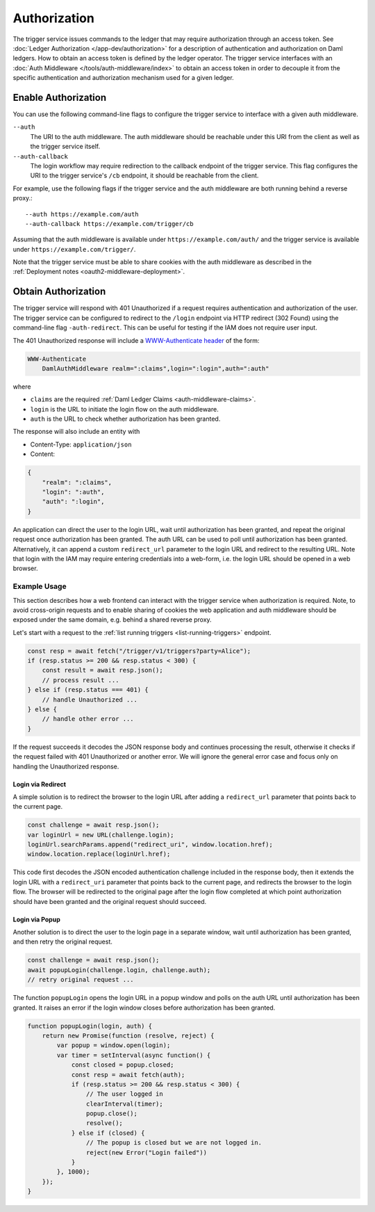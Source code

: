 .. Copyright (c) 2021 Digital Asset (Switzerland) GmbH and/or its affiliates. All rights reserved.
.. SPDX-License-Identifier: Apache-2.0

Authorization
#############

The trigger service issues commands to the ledger that may require authorization through an access token.
See :doc:`Ledger Authorization </app-dev/authorization>` for a description of authentication and authorization on Daml ledgers.
How to obtain an access token is defined by the ledger operator.
The trigger service interfaces with an :doc:`Auth Middleware </tools/auth-middleware/index>`
to obtain an access token in order to decouple it from the specific authentication and authorization mechanism used for a given ledger.

Enable Authorization
~~~~~~~~~~~~~~~~~~~~

You can use the following command-line flags to configure the trigger service to interface with a given auth middleware.

``--auth``
    The URI to the auth middleware.
    The auth middleware should be reachable under this URI from the client as well as the trigger service itself.

``--auth-callback``
    The login workflow may require redirection to the callback endpoint of the trigger service.
    This flag configures the URI to the trigger service's ``/cb`` endpoint, it should be reachable from the client.

For example, use the following flags if the trigger service and the auth middleware are both running behind a reverse proxy.::

    --auth https://example.com/auth
    --auth-callback https://example.com/trigger/cb

Assuming that the auth middleware is available under ``https://example.com/auth/``
and the trigger service is available under ``https://example.com/trigger/``.

Note that the trigger service must be able to share cookies with the auth middleware as described in the :ref:`Deployment notes <oauth2-middleware-deployment>`.

Obtain Authorization
~~~~~~~~~~~~~~~~~~~~

The trigger service will respond with 401 Unauthorized if a request requires authentication and authorization of the user.
The trigger service can be configured to redirect to the ``/login`` endpoint via HTTP redirect (302 Found)
using the command-line flag ``-auth-redirect``.
This can be useful for testing if the IAM does not require user input.

The 401 Unauthorized response will include a `WWW-Authenticate header <https://tools.ietf.org/html/rfc7235#section-4.1>`_ of the form:

.. code-block:: none

    WWW-Authenticate
        DamlAuthMiddleware realm=":claims",login=":login",auth=":auth"

where

- ``claims`` are the required :ref:`Daml Ledger Claims <auth-middleware-claims>`.
- ``login`` is the URL to initiate the login flow on the auth middleware.
- ``auth`` is the URL to check whether authorization has been granted.

The response will also include an entity with

- Content-Type: ``application/json``
- Content:

.. code-block:: json

    {
        "realm": ":claims",
        "login": ":auth",
        "auth": ":login",
    }

An application can direct the user to the login URL,
wait until authorization has been granted,
and repeat the original request once authorization has been granted.
The auth URL can be used to poll until authorization has been granted.
Alternatively, it can append a custom ``redirect_url`` parameter to the login URL and redirect to the resulting URL.
Note that login with the IAM may require entering credentials into a web-form,
i.e. the login URL should be opened in a web browser.

Example Usage
*************

This section describes how a web frontend can interact with the trigger service when authorization is required.
Note, to avoid cross-origin requests and to enable sharing of cookies
the web application and auth middleware should be exposed under the same domain,
e.g. behind a shared reverse proxy.

Let's start with a request to the :ref:`list running triggers <list-running-triggers>` endpoint.

.. code-block:: javascript

    const resp = await fetch("/trigger/v1/triggers?party=Alice");
    if (resp.status >= 200 && resp.status < 300) {
        const result = await resp.json();
        // process result ...
    } else if (resp.status === 401) {
        // handle Unauthorized ...
    } else {
        // handle other error ...
    }

If the request succeeds it decodes the JSON response body and continues processing the result,
otherwise it checks if the request failed with 401 Unauthorized or another error.
We will ignore the general error case and focus only on handling the Unauthorized response.

Login via Redirect
==================

A simple solution is to redirect the browser to the login URL after adding a ``redirect_url`` parameter that points back to the current page.

.. code-block:: javascript

    const challenge = await resp.json();
    var loginUrl = new URL(challenge.login);
    loginUrl.searchParams.append("redirect_uri", window.location.href);
    window.location.replace(loginUrl.href);

This code first decodes the JSON encoded authentication challenge included in the response body,
then it extends the login URL with a ``redirect_uri`` parameter that points back to the current page,
and redirects the browser to the login flow.
The browser will be redirected to the original page after the login flow completed
at which point authorization should have been granted and the original request should succeed.

Login via Popup
===============

Another solution is to direct the user to the login page in a separate window,
wait until authorization has been granted, and then retry the original request.

.. code-block:: javascript

    const challenge = await resp.json();
    await popupLogin(challenge.login, challenge.auth);
    // retry original request ...

The function ``popupLogin`` opens the login URL in a popup window
and polls on the auth URL until authorization has been granted.
It raises an error if the login window closes before authorization has been granted.

.. code-block:: javascript

    function popupLogin(login, auth) {
        return new Promise(function (resolve, reject) {
            var popup = window.open(login);
            var timer = setInterval(async function() {
                const closed = popup.closed;
                const resp = await fetch(auth);
                if (resp.status >= 200 && resp.status < 300) {
                    // The user logged in
                    clearInterval(timer);
                    popup.close();
                    resolve();
                } else if (closed) {
                    // The popup is closed but we are not logged in.
                    reject(new Error("Login failed"))
                }
            }, 1000);
        });
    }
